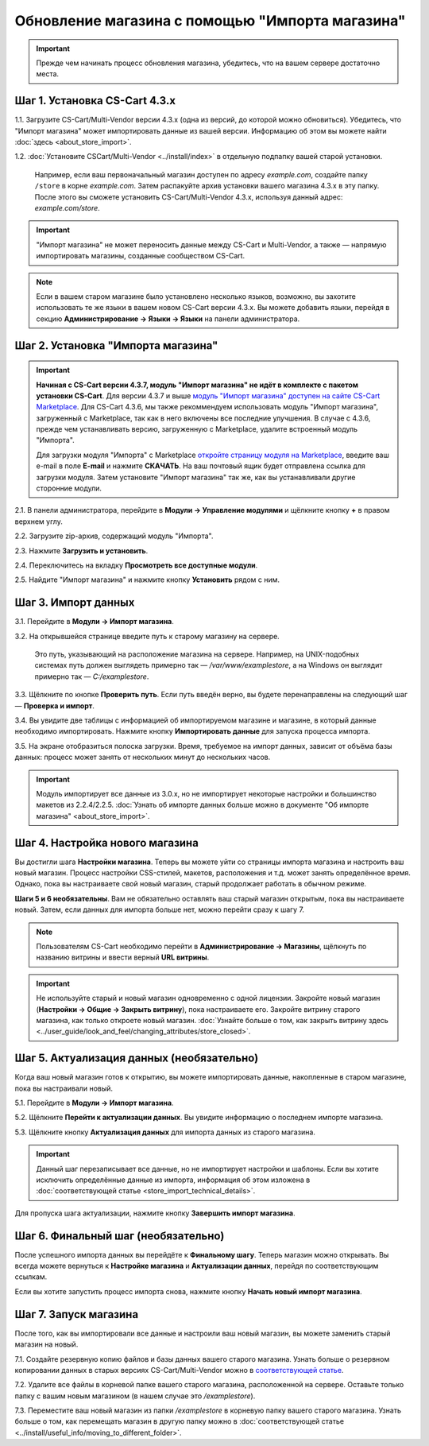 ************************************************
Обновление магазина с помощью "Импорта магазина"
************************************************

.. important::

    Прежде чем начинать процесс обновления магазина, убедитесь, что на вашем сервере достаточно места.

==============================
Шаг 1. Установка CS-Cart 4.3.x
==============================

1.1. Загрузите CS-Cart/Multi-Vendor версии 4.3.x (одна из версий, до которой можно обновиться). Убедитесь, что "Импорт магазина" может импортировать данные из вашей версии. Информацию об этом вы можете найти :doc:`здесь <about_store_import>`.

1.2. :doc:`Установите CSCart/Multi-Vendor <../install/index>` в отдельную подпапку вашей старой установки.

    Например, если ваш первоначальный магазин доступен по адресу *example.com*, создайте папку ``/store`` в корне *example.com*. Затем распакуйте архив установки вашего магазина 4.3.x в эту папку. После этого вы сможете установить CS-Cart/Multi-Vendor 4.3.x, используя данный адрес: *example.com/store*.

.. important::

    "Импорт магазина" не может переносить данные между CS-Cart и Multi-Vendor, а также — напрямую импортировать магазины, созданные сообществом CS-Cart.

.. note::

    Если в вашем старом магазине было установлено несколько языков, возможно, вы захотите использовать те же языки в вашем новом CS-Cart версии 4.3.x. Вы можете добавить языки, перейдя в секцию **Администрирование → Языки → Языки** на панели администратора.

===================================
Шаг 2. Установка "Импорта магазина"
===================================

.. important::

    **Начиная с CS-Cart версии 4.3.7, модуль "Импорт магазина" не идёт в комплекте с пакетом установки CS-Cart**. Для версии 4.3.7 и выше `модуль "Импорт магазина" доступен на сайте CS-Cart Marketplace <http://marketplace.cs-cart.com/add-ons/store-import.html>`_. Для CS-Cart 4.3.6, мы также рекоммендуем использовать модуль "Импорт магазина", загруженный с Marketplace, так как в него включены все последние улучшения. В случае с 4.3.6, прежде чем устанавливать версию, загруженную с Marketplace, удалите встроенный модуль "Импорта". 

    Для загрузки модуля "Импорта" с Marketplace `откройте страницу модуля на Marketplace <http://marketplace.cs-cart.com/add-ons/store-import.html>`_, введите ваш e-mail в поле **E-mail** и нажмите **СКАЧАТЬ**. На ваш почтовый ящик будет отправлена ссылка для загрузки модуля. Затем установите "Импорт магазина" так же, как вы устанавливали другие сторонние модули. 

2.1. В панели администратора, перейдите в **Модули → Управление модулями** и щёлкните кнопку **+** в правом верхнем углу.

2.2. Загрузите zip-архив, содержащий модуль "Импорта".

2.3. Нажмите **Загрузить и установить**.

2.4. Переключитесь на вкладку **Просмотреть все доступные модули**.

2.5. Найдите "Импорт магазина" и нажмите кнопку **Установить** рядом с ним. 

.. image:: img/store_import_install.png
    :align: center
    :alt: Установите модуль "Импорт магазина" в ваш новый магазин.

====================
Шаг 3. Импорт данных
====================

3.1. Перейдите в **Модули → Импорт магазина**.

3.2. На открывшейся странице введите путь к старому магазину на сервере.

     Это путь, указывающий на расположение магазина на сервере. Например, на UNIX-подобных системах путь должен выглядеть примерно так — */var/www/examplestore*, а на Windows он выглядит примерно так — *C:/examplestore*.

3.3. Щёлкните по кнопке **Проверить путь**. Если путь введён верно, вы будете перенаправлены на следующий шаг — **Проверка и импорт**. 

.. image:: img/validate_store.png
    :align: center
    :alt: Укажите путь до вашего старого магазина и нажмите кнопку "Проверить путь".

3.4. Вы увидите две таблицы с информацией об импортируемом магазине и магазине, в который данные необходимо импортировать. Нажмите кнопку **Импортировать данные** для запуска процесса импорта.

.. image:: img/validate_and_import.png
    :align: center
    :alt: Когда будете готовы к импорту базы данных, нажмите кнопку "Импортировать данные".

3.5. На экране отобразиться полоска загрузки. Время, требуемое на импорт данных, зависит от объёма базы данных: процесс может занять от нескольких минут до нескольких часов.

.. important::

     Модуль импортирует все данные из 3.0.x, но не импортирует некоторые настройки и большинство макетов из 2.2.4/2.2.5. :doc:`Узнать об импорте данных больше можно в документе "Об импорте магазина" <about_store_import>`. 

================================
Шаг 4. Настройка нового магазина
================================

Вы достигли шага **Настройки магазина**. Теперь вы можете уйти со страницы импорта магазина и настроить ваш новый магазин. Процесс настройки CSS-стилей, макетов, расположения и т.д. может занять определённое время. Однако, пока вы настраиваете свой новый магазин, старый продолжает работать в обычном режиме.

**Шаги 5 и 6 необязательны**. Вам не обязательно оставлять ваш старый магазин открытым, пока вы настраиваете новый. Затем, если данных для импорта больше нет, можно перейти сразу к шагу 7.

.. note::

    Пользователям CS-Cart необходимо перейти в **Администрирование → Магазины**, щёлкнуть по названию витрины и ввести верный **URL витрины**.

.. important::

    Не используйте старый и новый магазин одновременно с одной лицензии. Закройте новый магазин (**Настройки → Общие → Закрыть витрину**), пока настраиваете его. Закройте витрину старого магазина, как только откроете новый магазин. :doc:`Узнайте больше о том, как закрыть витрину здесь <../user_guide/look_and_feel/changing_attributes/store_closed>`.

.. image:: img/actualize_data.png
    :align: center
    :alt: Вы можете покинуть страницу импорта магазина и настроить ваш магазин, прежде чем переходит к актуализации данных.
        
==========================================
Шаг 5. Актуализация данных (необязательно)
==========================================

Когда ваш новый магазин готов к открытию, вы можете импортировать данные, накопленные в старом магазине, пока вы настраивали новый.

5.1. Перейдите в **Модули → Импорт магазина**.

5.2. Щёлкните **Перейти к актуализации данных**. Вы увидите информацию о последнем импорте магазина.

5.3. Щёлкните кнопку **Актуализация данных** для импорта данных из старого магазина.

.. important::

    Данный шаг перезаписывает все данные, но не импортирует настройки и шаблоны. Если вы хотите исключить определённые данные из импорта, информация об этом изложена в :doc:`соответствующей статье <store_import_technical_details>`.

Для пропуска шага актуализации, нажмите кнопку **Завершить импорт магазина**.

====================================
Шаг 6. Финальный шаг (необязательно)
====================================

После успешного импорта данных вы перейдёте к **Финальному шагу**. Теперь магазин можно открывать. Вы всегда можете вернуться к **Настройке магазина** и **Актуализации данных**, перейдя по соответствующим ссылкам.

.. image:: img/store_import_complete.png
    :align: center
    :alt: Вы можете покинуть страницу импорта магазина и настроить ваш магазин, прежде чем переходит к актуализации данных.

Если вы хотите запустить процесс импорта снова, нажмите кнопку **Начать новый импорт магазина**.

======================
Шаг 7. Запуск магазина
======================

После того, как вы импортировали все данные и настроили ваш новый магазин, вы можете заменить старый магазин на новый.

7.1. Создайте резервную копию файлов и базы данных вашего старого магазина. Узнать больше о резервном копировании данных в старых версиях CS-Cart/Multi-Vendor можно в `соответствующей статье <http://kb.cs-cart.com/backup>`_.

7.2. Удалите все файлы в корневой папке вашего старого магазина, расположенной на сервере. Оставьте только папку с вашим новым магазином (в нашем случае это */examplestore*).

7.3. Переместите ваш новый магазин из папки */examplestore* в корневую папку вашего старого магазина. Узнать больше о том, как перемещать магазин в другую папку можно в :doc:`соответствующей статье <../install/useful_info/moving_to_different_folder>`.
